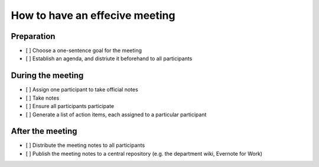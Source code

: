 How to have an effecive meeting
===============================

Preparation
-----------

* [ ] Choose a one-sentence goal for the meeting
* [ ] Establish an agenda, and distriute it beforehand to all participants

During the meeting
------------------
* [ ] Assign one participant to take official notes
* [ ] Take notes
* [ ] Ensure all participants participate
* [ ] Generate a list of action items, each assigned to a particular participant

After the meeting
-----------------

* [ ] Distribute the meeting notes to all participants
* [ ] Publish the meeting notes to a central repository (e.g. the department
  wiki, Evernote for Work)
